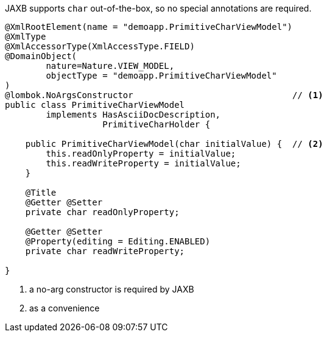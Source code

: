JAXB supports `char` out-of-the-box, so no special annotations are required.

[source,java]
----
@XmlRootElement(name = "demoapp.PrimitiveCharViewModel")
@XmlType
@XmlAccessorType(XmlAccessType.FIELD)
@DomainObject(
        nature=Nature.VIEW_MODEL,
        objectType = "demoapp.PrimitiveCharViewModel"
)
@lombok.NoArgsConstructor                               // <.>
public class PrimitiveCharViewModel
        implements HasAsciiDocDescription,
                   PrimitiveCharHolder {

    public PrimitiveCharViewModel(char initialValue) {  // <.>
        this.readOnlyProperty = initialValue;
        this.readWriteProperty = initialValue;
    }

    @Title
    @Getter @Setter
    private char readOnlyProperty;

    @Getter @Setter
    @Property(editing = Editing.ENABLED)
    private char readWriteProperty;

}
----
<.> a no-arg constructor is required by JAXB
<.> as a convenience